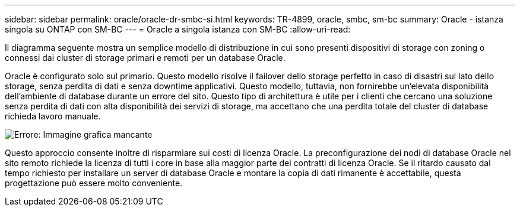 ---
sidebar: sidebar 
permalink: oracle/oracle-dr-smbc-si.html 
keywords: TR-4899, oracle, smbc, sm-bc 
summary: Oracle - istanza singola su ONTAP con SM-BC 
---
= Oracle a singola istanza con SM-BC
:allow-uri-read: 


[role="lead"]
Il diagramma seguente mostra un semplice modello di distribuzione in cui sono presenti dispositivi di storage con zoning o connessi dai cluster di storage primari e remoti per un database Oracle.

Oracle è configurato solo sul primario. Questo modello risolve il failover dello storage perfetto in caso di disastri sul lato dello storage, senza perdita di dati e senza downtime applicativi. Questo modello, tuttavia, non fornirebbe un'elevata disponibilità dell'ambiente di database durante un errore del sito. Questo tipo di architettura è utile per i clienti che cercano una soluzione senza perdita di dati con alta disponibilità dei servizi di storage, ma accettano che una perdita totale del cluster di database richieda lavoro manuale.

image:smbc-si.png["Errore: Immagine grafica mancante"]

Questo approccio consente inoltre di risparmiare sui costi di licenza Oracle. La preconfigurazione dei nodi di database Oracle nel sito remoto richiede la licenza di tutti i core in base alla maggior parte dei contratti di licenza Oracle. Se il ritardo causato dal tempo richiesto per installare un server di database Oracle e montare la copia di dati rimanente è accettabile, questa progettazione può essere molto conveniente.
